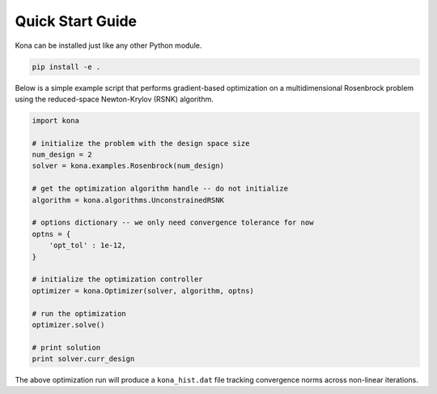 Quick Start Guide
=================

Kona can be installed just like any other Python module.

.. code::

    pip install -e .

Below is a simple example script that performs gradient-based optimization on
a multidimensional Rosenbrock problem using the reduced-space Newton-Krylov
(RSNK) algorithm.

.. code:: python

    import kona

    # initialize the problem with the design space size
    num_design = 2
    solver = kona.examples.Rosenbrock(num_design)

    # get the optimization algorithm handle -- do not initialize
    algorithm = kona.algorithms.UnconstrainedRSNK

    # options dictionary -- we only need convergence tolerance for now
    optns = {
        'opt_tol' : 1e-12,
    }

    # initialize the optimization controller
    optimizer = kona.Optimizer(solver, algorithm, optns)

    # run the optimization
    optimizer.solve()

    # print solution
    print solver.curr_design

The above optimization run will produce a ``kona_hist.dat`` file tracking
convergence norms across non-linear iterations.
